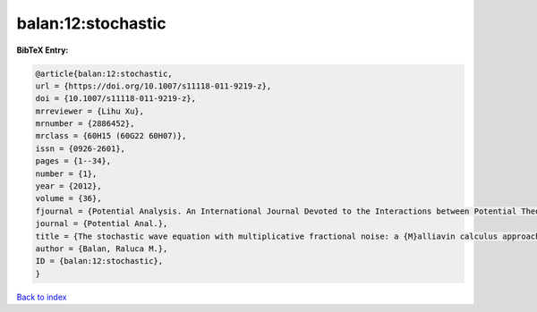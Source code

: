 balan:12:stochastic
===================

.. :cite:t:`balan:12:stochastic`

.. bibliography:: ../../All.bib

**BibTeX Entry:**

.. code-block:: bibtex

   @article{balan:12:stochastic,
   url = {https://doi.org/10.1007/s11118-011-9219-z},
   doi = {10.1007/s11118-011-9219-z},
   mrreviewer = {Lihu Xu},
   mrnumber = {2886452},
   mrclass = {60H15 (60G22 60H07)},
   issn = {0926-2601},
   pages = {1--34},
   number = {1},
   year = {2012},
   volume = {36},
   fjournal = {Potential Analysis. An International Journal Devoted to the Interactions between Potential Theory, Probability Theory, Geometry and Functional Analysis},
   journal = {Potential Anal.},
   title = {The stochastic wave equation with multiplicative fractional noise: a {M}alliavin calculus approach},
   author = {Balan, Raluca M.},
   ID = {balan:12:stochastic},
   }

`Back to index <../index>`_
